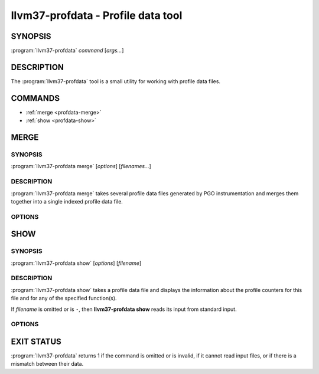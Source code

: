 llvm37-profdata - Profile data tool
=================================

SYNOPSIS
--------

:program:`llvm37-profdata` *command* [*args...*]

DESCRIPTION
-----------

The :program:`llvm37-profdata` tool is a small utility for working with profile
data files.

COMMANDS
--------

* :ref:`merge <profdata-merge>`
* :ref:`show <profdata-show>`

.. program:: llvm37-profdata merge

.. _profdata-merge:

MERGE
-----

SYNOPSIS
^^^^^^^^

:program:`llvm37-profdata merge` [*options*] [*filenames...*]

DESCRIPTION
^^^^^^^^^^^

:program:`llvm37-profdata merge` takes several profile data files
generated by PGO instrumentation and merges them together into a single
indexed profile data file.

OPTIONS
^^^^^^^

.. option:: -help

 Print a summary of command line options.

.. option:: -output=output, -o=output

 Specify the output file name.  *Output* cannot be ``-`` as the resulting
 indexed profile data can't be written to standard output.

.. option:: -instr (default)

 Specify that the input profile is an instrumentation-based profile.

.. option:: -sample

 Specify that the input profile is a sample-based profile. When using
 sample-based profiles, the format of the generated file can be generated
 in one of three ways:

 .. option:: -binary (default)

 Emit the profile using a binary encoding.

 .. option:: -text

 Emit the profile in text mode.

 .. option:: -gcc

 Emit the profile using GCC's gcov format (Not yet supported).

.. program:: llvm37-profdata show

.. _profdata-show:

SHOW
----

SYNOPSIS
^^^^^^^^

:program:`llvm37-profdata show` [*options*] [*filename*]

DESCRIPTION
^^^^^^^^^^^

:program:`llvm37-profdata show` takes a profile data file and displays the
information about the profile counters for this file and
for any of the specified function(s).

If *filename* is omitted or is ``-``, then **llvm37-profdata show** reads its
input from standard input.

OPTIONS
^^^^^^^

.. option:: -all-functions

 Print details for every function.

.. option:: -counts

 Print the counter values for the displayed functions.

.. option:: -function=string

 Print details for a function if the function's name contains the given string.

.. option:: -help

 Print a summary of command line options.

.. option:: -output=output, -o=output

 Specify the output file name.  If *output* is ``-`` or it isn't specified,
 then the output is sent to standard output.

.. option:: -instr (default)

 Specify that the input profile is an instrumentation-based profile.

.. option:: -sample

 Specify that the input profile is a sample-based profile.

EXIT STATUS
-----------

:program:`llvm37-profdata` returns 1 if the command is omitted or is invalid,
if it cannot read input files, or if there is a mismatch between their data.
